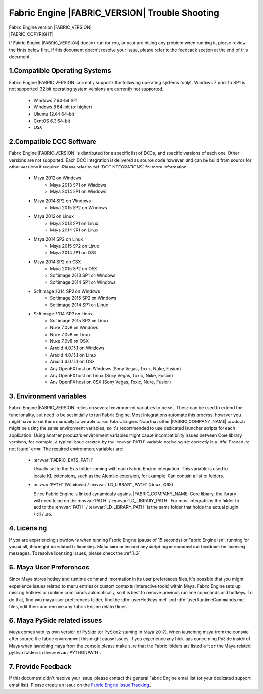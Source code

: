 .. _troubleshooting:

Fabric Engine |FABRIC_VERSION| Trouble Shooting
==========================================================

.. image:: /images/FE_logo_345_60.*
   :width: 345px
   :height: 60px

| Fabric Engine version |FABRIC_VERSION|
| |FABRIC_COPYRIGHT|

If Fabric Engine |FABRIC_VERSION| doesn't run for you, or your are hitting any problem when running it, please review the hints below first. If this document doesn't resolve your issue, please refer to the feedback section at the end of this document.

1.Compatible Operating Systems
------------------------------

Fabric Engine |FABRIC_VERSION| currently supports the following operating systems (only). Windows 7 prior to SP1 is not supported. 32 bit operating system versions are currently not supported.

	- Windows 7 64-bit SP1
	- Windows 8 64-bit (or higher)
	- Ubuntu 12.04 64-bit
	- CentOS 6.3 64-bit
	- OSX

2.Compatible DCC Software
------------------------------

Fabric Engine |FABRIC_VERSION| is distributed for a specific list of DCCs, and specific versions of each one. Other versions are not supported. Each DCC integration is delivered as source code however, and can be build from source for other versions if required. Please refer to :ref:`DCCINTEGRATIONS` for more information.

  - Maya 2012 on Windows
	- Maya 2013 SP1 on Windows
	- Maya 2014 SP1 on Windows
  - Maya 2014 SP2 on Windows
	- Maya 2015 SP2 on Windows
  - Maya 2012 on Linux
	- Maya 2013 SP1 on Linux
	- Maya 2014 SP1 on Linux
  - Maya 2014 SP2 on Linux
	- Maya 2015 SP2 on Linux
	- Maya 2014 SP1 on OSX
  - Maya 2014 SP2 on OSX
	- Maya 2015 SP2 on OSX
	- Softimage 2013 SP1 on Windows
	- Softimage 2014 SP1 on Windows
  - Softimage 2014 SP2 on Windows
	- Softimage 2015 SP2 on Windows
	- Softimage 2014 SP1 on Linux
  - Softimage 2014 SP2 on Linux
	- Softimage 2015 SP2 on Linux
	- Nuke 7.0v8 on Windows
	- Nuke 7.0v8 on Linux
	- Nuke 7.0v8 on OSX
	- Arnold 4.0.15.1 on Windows
	- Arnold 4.0.15.1 on Linux
	- Arnold 4.0.15.1 on OSX
	- Any OpenFX host on Windows (Sony Vegas, Toxic, Nuke, Fusion)
	- Any OpenFX host on Linux (Sony Vegas, Toxic, Nuke, Fusion)
	- Any OpenFX host on OSX (Sony Vegas, Toxic, Nuke, Fusion)

3. Environment variables
------------------------

Fabric Engine |FABRIC_VERSION| relies on several environment variables to be set. These can be used to extend the functionality, but need to be set initially to run Fabric Engine. Most integrations automate this process, however you might have to set them manually to be able to run Fabric Engine. Note that other |FABRIC_COMPANY_NAME| products might be using the same environment variables, so it's recommended to use dedicated launcher scripts for each application. Using another product's environment variables might cause incompatibility issues between Core library versions, for example. A typical issue created by the :envvar:`PATH` variable not being set correctly is a :dfn:`Procedure not found` error. The required environment variables are:

	- :envvar:`FABRIC_EXTS_PATH`
	  
	  Usually set to the Exts folder coming with each Fabric Engine integration. This variable is used to locate KL extensions, such as the Alembic extension, for example. Can contain a list of folders.
	- :envvar:`PATH` (Windows) / :envvar:`LD_LIBRARY_PATH` (Linux, OSX)
	  
	  Since Fabric Engine is linked dynamically against |FABRIC_COMPANY_NAME| Core library, the library will need to be on the :envvar:`PATH` / :envvar:`LD_LIBRARY_PATH`. For most integrations the folder to add to the :envvar:`PATH` / :envvar:`LD_LIBRARY_PATH` is the same folder that holds the actual plugin / dll / .so.

4. Licensing
------------

If you are experiencing slowdowns when running Fabric Engine (pause of 15 seconds) or Fabric Engine isn't running for you at all, this might be related to licensing. Make sure to inspect any script log or standard out feedback for licensing messages. To resolve licensing issues, please check the :ref:`LG`

5. Maya User Preferences
-----------------------------

Since Maya stores hotkey and runtime command information in its user preferences files, it's possible that you might experience issues related to menu entries or custom contexts (interactive tools) within Maya. Fabric Engine sets up missing hotkeys or runtime commands automatically, so it is best to remove previous runtime commands and hotkeys. To do that, find you maya user preferences folder, find the :dfn:`userHotKeys.mel` and :dfn:`userRuntimeCommands.mel` files, edit them and remove any Fabric Engine related lines.

6. Maya PySide related issues
------------------------------
Maya comes with its own version of PySide (or PySide2 starting in Maya 2017). When launching maya from the console after source the fabric environment this might cause issues. If you experience any hick-ups concerning PySide inside of Maya when launching maya from the console please make sure that the Fabric folders are listed ``after`` the Maya related python folders in the :envvar:`PYTHONPATH`.

7. Provide Feedback
----------------------

If this document didn't resolve your issue, please contact the general Fabric Engine email list (or your dedicated support email list). Please create an issue on the `Fabric Engine Issue Tracking <mailto://bugs@fabricengine.com>`_.. 
